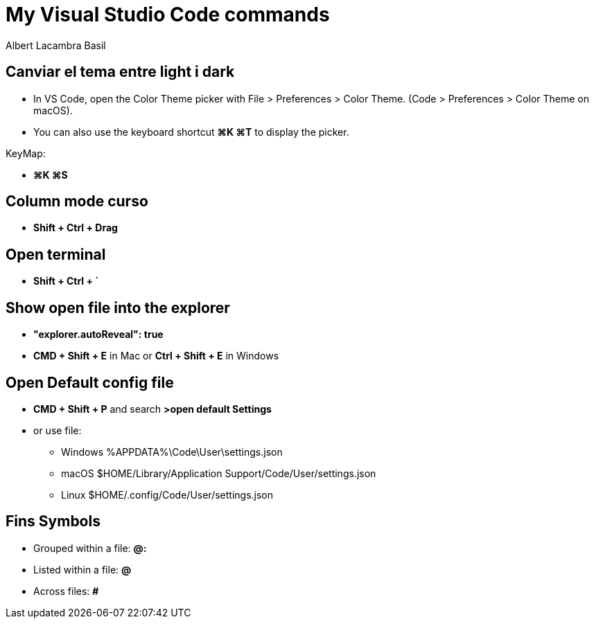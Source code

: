 =  My Visual Studio Code commands
Albert Lacambra Basil
:jbake-title: My Visual Studio Code commands
:description: 
:jbake-date: 2018-02-01
:jbake-type: post
:jbake-status: published
:doc-id: vcode-commands

== Canviar el tema entre light i dark

 - In VS Code, open the Color Theme picker with File > Preferences > Color Theme. (Code > Preferences > Color Theme on macOS).

 - You can also use the keyboard shortcut **⌘K ⌘T** to display the picker.

KeyMap:

- **⌘K ⌘S**

== Column mode curso
- **Shift + Ctrl + Drag**

== Open terminal
- **Shift + Ctrl + ´**

== Show open file into the explorer
- **"explorer.autoReveal": true**
- **CMD + Shift + E** in Mac or **Ctrl + Shift + E** in Windows

== Open Default config file
- **CMD + Shift + P** and search **>open default Settings**
- or use file: 
    * Windows %APPDATA%\Code\User\settings.json
    * macOS $HOME/Library/Application Support/Code/User/settings.json
    * Linux $HOME/.config/Code/User/settings.json

== Fins Symbols 

- Grouped within a file:  **@:**
- Listed within a file:   **@**
- Across files: **#**

